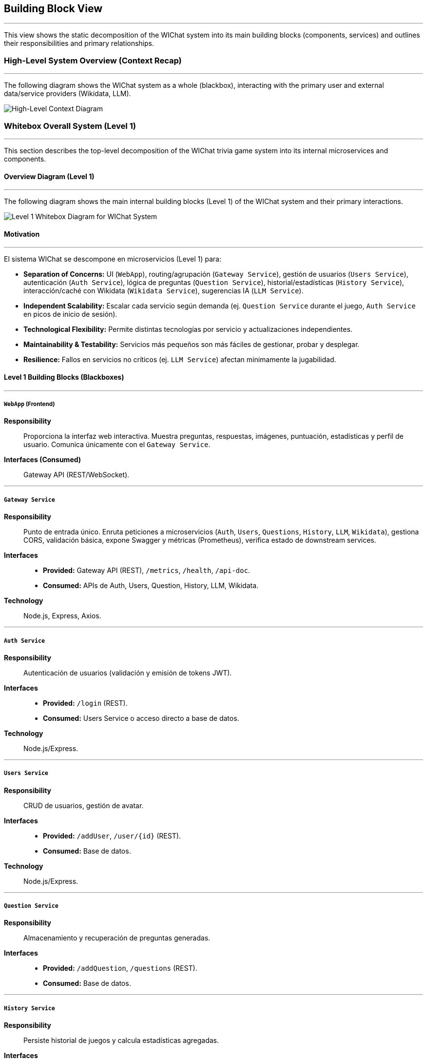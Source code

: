 ifndef::imagesdir[:imagesdir: ../images]
:icons: font

[[section-building-block-view]]
== Building Block View

---
This view shows the static decomposition of the WIChat system into its main building blocks (components, services) and outlines their responsibilities and primary relationships.

=== High-Level System Overview (Context Recap)

---
The following diagram shows the WIChat system as a whole (blackbox), interacting with the primary user and external data/service providers (Wikidata, LLM).

image::BuildingBlockViewFirst.png["High-Level Context Diagram", align="center"]

=== Whitebox Overall System (Level 1)

---
This section describes the top-level decomposition of the WIChat trivia game system into its internal microservices and components.

==== Overview Diagram (Level 1)

---
The following diagram shows the main internal building blocks (Level 1) of the WIChat system and their primary interactions.

image::BuildingBlockView2.png["Level 1 Whitebox Diagram for WIChat System", align="center"]

==== Motivation

---
El sistema WIChat se descompone en microservicios (Level 1) para:

* **Separation of Concerns:** UI (`WebApp`), routing/agrupación (`Gateway Service`), gestión de usuarios (`Users Service`), autenticación (`Auth Service`), lógica de preguntas (`Question Service`), historial/estadísticas (`History Service`), interacción/caché con Wikidata (`Wikidata Service`), sugerencias IA (`LLM Service`).
* **Independent Scalability:** Escalar cada servicio según demanda (ej. `Question Service` durante el juego, `Auth Service` en picos de inicio de sesión).
* **Technological Flexibility:** Permite distintas tecnologías por servicio y actualizaciones independientes.
* **Maintainability & Testability:** Servicios más pequeños son más fáciles de gestionar, probar y desplegar.
* **Resilience:** Fallos en servicios no críticos (ej. `LLM Service`) afectan mínimamente la jugabilidad.

==== Level 1 Building Blocks (Blackboxes)

---
===== `WebApp` (Frontend)
*Responsibility*:: Proporciona la interfaz web interactiva. Muestra preguntas, respuestas, imágenes, puntuación, estadísticas y perfil de usuario. Comunica únicamente con el `Gateway Service`.  
*Interfaces (Consumed)*:: Gateway API (REST/WebSocket).

---
===== `Gateway Service`
*Responsibility*:: Punto de entrada único. Enruta peticiones a microservicios (`Auth`, `Users`, `Questions`, `History`, `LLM`, `Wikidata`), gestiona CORS, validación básica, expone Swagger y métricas (Prometheus), verifica estado de downstream services.  
*Interfaces*::  
* *Provided:* Gateway API (REST), `/metrics`, `/health`, `/api-doc`.  
* *Consumed:* APIs de Auth, Users, Question, History, LLM, Wikidata.  
*Technology*:: Node.js, Express, Axios.

---
===== `Auth Service`
*Responsibility*:: Autenticación de usuarios (validación y emisión de tokens JWT).  
*Interfaces*::  
* *Provided:* `/login` (REST).  
* *Consumed:* Users Service o acceso directo a base de datos.  
*Technology*:: Node.js/Express.

---
===== `Users Service`
*Responsibility*:: CRUD de usuarios, gestión de avatar.  
*Interfaces*::  
* *Provided:* `/addUser`, `/user/{id}` (REST).  
* *Consumed:* Base de datos.  
*Technology*:: Node.js/Express.

---
===== `Question Service`
*Responsibility*:: Almacenamiento y recuperación de preguntas generadas.  
*Interfaces*::  
* *Provided:* `/addQuestion`, `/questions` (REST).  
* *Consumed:* Base de datos.

---
===== `History Service`
*Responsibility*:: Persiste historial de juegos y calcula estadísticas agregadas.  
*Interfaces*::  
* *Provided:* `/addGame`, `/stats`, `/getBestGames`, `/getAllGames`.  
* *Consumed:* Base de datos (Mongoose).  
*Technology*:: Node.js, Express, Mongoose.

---
===== `Wikidata Service`
*Responsibility*:: Fachada y caché para Wikidata. Consulta SPARQL, procesa y almacena en caché.  
*Interfaces*::  
* *Provided:* `/api/entries/{…}`.  
* *Consumed:* Wikidata SPARQL y base de datos (Mongoose).

---
===== `LLM Service` (Hint Service)
*Responsibility*:: Orquesta generación de preguntas y sugerencias. Obtiene datos base de Wikidata, llama al LLM externo, formatea y persiste preguntas.  
*Interfaces*::  
* *Provided:* `/generateQuestions`, `/getHint`, `/getHintWithQuery`.  
* *Consumed:* Gateway → Wikidata Service, LLM API externo, Gateway → Question Service.  
*Technology*:: Node.js, Express, Axios, @google/genai.

---
===== `Database`
*Responsibility*:: Almacena persistente: usuarios, historial, preguntas, caché de Wikidata.  
*Interfaces*:: Driver de MongoDB consumido por servicios.  
*Technology*:: MongoDB.

=== Important Interfaces (Summary)

---
[.text-center]
_Summary de interfaces clave._

[cols="^1,3m,^1,^2", options="header"]
|===
| Interface Name         | Description                                                    | Provided By        | Consumed By
| Gateway API (REST)     | API para WebApp (auth, juego, sugerencias, perfil, stats, proxy). | Gateway Service    | WebApp
| Auth Service API       | API interna para login/token.                                   | Auth Service       | Gateway Service
| Users Service API      | CRUD de usuarios.                                               | Users Service      | Gateway Service, Auth Service
| Question Service API   | Guardar/recuperar preguntas.                                    | Question Service   | Gateway Service (y LLM Service)
| History Service API    | Guardar resultados y stats.                                     | History Service    | Gateway Service
| Wikidata Service API   | Datos procesados de Wikidata.                                   | Wikidata Service   | Gateway Service (y LLM Service)
| LLM Service API        | Generación de preguntas y sugerencias.                          | LLM Service        | Gateway Service
| Database Access        | Interface de consulta de MongoDB.                               | Database           | Todos los servicios
| Wikidata SPARQL        | Endpoint externo para datos brutos.                             | Wikidata (External)| Wikidata Service
| External LLM API       | Proveedor de IA para texto.                                     | LLM Provider       | LLM Service
|===

[[level2-refinements]]
== Level 2 (Refinements)

---
=== White Box LLM Service (Hint Service)

==== Motivation (LLM Service Focus)

---
Este servicio encapsula la lógica compleja de interacción con proveedores externos (LLM, Wikidata Service) y coordina múltiples pasos para generar preguntas y sugerencias.

==== Internal Logic Flow / Responsibilities

===== Question Generation Orchestration (`/generateQuestions` endpoint)

---
image::BuildingBlockViewGenerateQuestions.png["Generation Questions Flow Diagram", align="center"]

1. Recibe categoría y número de preguntas del Gateway Service.  
2. Solicita datos base (incluyendo `imageUrl`) al Wikidata Service vía Gateway.  
3. Para cada entrada:  
   * Formatea la información textual (`formatEntryInfo`).  
   * Construye un prompt detallado para el LLM externo (Gemini/Empathy).  
   * Llama al API del LLM externo (`sendQuestionToLLM`).  
   * Parsea y valida la respuesta JSON (`parseJsonResponse`), reintentando si es necesario.  
   * Combina el texto generado con el `imageUrl`.  
   * Persiste la pregunta mediante el endpoint `/addQuestion` del Gateway.  
4. Agrega todas las preguntas generadas y las devuelve al Gateway Service.

---
===== Hint Generation (`/getHint` endpoint)

---
image::BuildingBlockViewHintRequest.png["Get Hint Flow Diagram", align="center"]

1. Recibe el texto de la pregunta y opciones de respuesta del Gateway Service.  
2. Construye un prompt que solicite una pista sin revelar la respuesta correcta.  
3. Llama al API del LLM externo y parsea la respuesta.  
4. Devuelve una única oración como pista.

---
===== Conversational Hint Generation (`/getHintWithQuery` endpoint)

---
1. Similar a `/getHint`, pero incorpora una consulta específica del usuario.  
2. Filtra para prevenir revelaciones directas de la respuesta.  
3. Construye y envía el prompt al LLM, parsea y retorna la pista conversacional.

[[level3-concepts]]
== Level 3 (Refinements / Concepts)

---
=== Concept: Question Generation and Storage Flow

**Componentes involucrados:** Gateway Service, LLM Service, Wikidata Service, Question Service, Database, Wikidata SPARQL, LLM Externo.

1. WebApp solicita preguntas por categoría al Gateway.  
2. Gateway enruta a LLM Service (`/generateQuestions`).  
3. LLM Service pide datos base al Wikidata Service vía Gateway.  
4. Wikidata Service devuelve datos cacheados.  
5. LLM Service formatea y envía prompt al LLM externo.  
6. LLM responde en JSON; LLM Service parsea y valida.  
7. LLM Service unifica texto e imagen, y llama `/addQuestion` vía Gateway.  
8. Gateway enruta a Question Service, que guarda en la base de datos.  
9. LLM Service retorna las preguntas al llamador original.

---
=== Concept: Statistics Calculation

**Componente responsable:** History Service

Cuando se llama a `/stats`:
* Recupera todos los registros de juegos del usuario.  
* Calcula en memoria estadísticas agregadas (puntos totales, número de juegos, ratio victoria/derrota, medias, categoría más jugada).  
* Devuelve resultados, incluyendo las 3 partidas más destacadas.

> ⚠️ Para usuarios con historiales muy extensos, el rendimiento podría verse afectado al cargar y procesar todos los registros en memoria.
